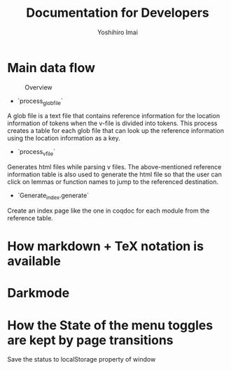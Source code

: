 #+title: Documentation for Developers
#+author: Yoshihiro Imai

* Main data flow

#+CAPTION: Overview
[[./overview.jpg]]

 * `process_glob_file`
A glob file is a text file that contains reference information for the location information of tokens when the v-file is divided into tokens.
This process creates a table for each glob file that can look up the reference information using the location information as a key.

 * `process_v_file`
Generates html files while parsing v files.
The above-mentioned reference information table is also used to generate the html file so that the user can click on lemmas or function names to jump to the referenced destination.

 * `Generate_index.generate`

Create an index page like the one in coqdoc for each module from the reference table.

* How markdown + TeX notation is available
* Darkmode
* How the State of the menu toggles are kept by page transitions
Save the status to localStorage property of window
